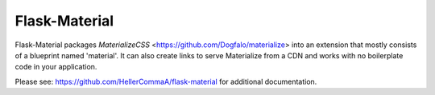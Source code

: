===============
Flask-Material
===============

Flask-Material packages `MaterializeCSS` <https://github.com/Dogfalo/materialize> into an extension that mostly consists
of a blueprint named 'material'. It can also create links to serve Materialize
from a CDN and works with no boilerplate code in your application.


Please see: `https://github.com/HellerCommaA/flask-material 
<https://github.com/HellerCommaA/flask-material>`_ for additional documentation.


